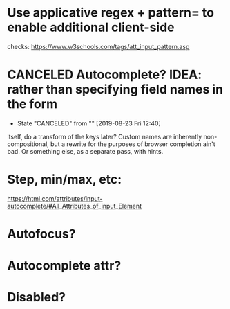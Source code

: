 * Use applicative regex + pattern= to enable additional client-side
  checks:
  https://www.w3schools.com/tags/att_input_pattern.asp
* CANCELED Autocomplete? IDEA: rather than specifying field names in the form
  CLOSED: [2019-08-23 Fri 12:40]
  - State "CANCELED"   from ""           [2019-08-23 Fri 12:40]
  itself, do a transform of the keys later? Custom names are
  inherently non-compositional, but a rewrite for the purposes of
  browser completion ain't bad. Or something else, as a separate pass,
  with hints.
* Step, min/max, etc:
  https://html.com/attributes/input-autocomplete/#All_Attributes_of_input_Element
* Autofocus?
* Autocomplete attr?
* Disabled?

